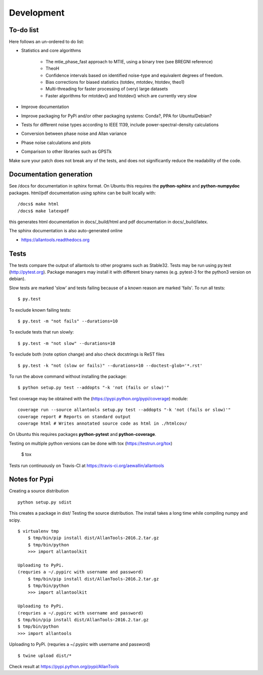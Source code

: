 Development 
===========

To-do list
----------

Here follows an un-ordered to do list:

* Statistics and core algorithms

    * The mtie_phase_fast approach to MTIE, using a binary tree (see BREGNI reference)
    * TheoH
    * Confidence intervals based on identified noise-type and equivalent degrees of freedom.
    * Bias corrections for biased statistics (totdev, mtotdev, htotdev, theo1)
    * Multi-threading for faster processing of (very) large datasets
    * Faster algorithms for mtotdev() and htotdev() which are currently very slow
    
* Improve documentation
* Improve packaging for PyPi and/or other packaging systems: Conda?, PPA for Ubuntu/Debian?
* Tests for different noise types according to IEEE 1139, include power-spectral-density calculations 
* Conversion between phase noise and Allan variance 
* Phase noise calculations and plots
* Comparison to other libraries such as GPSTk

Make sure your patch does not break any of the tests, and does not 
significantly reduce the readability of the code.

Documentation generation
------------------------
See /docs for documentation in sphinx format. On Ubuntu this requires 
the **python-sphinx** and **python-numpydoc** packages.
html/pdf documentation using sphinx can be built locally with::

    /docs$ make html
    /docs$ make latexpdf

this generates html documentation in docs/_build/html and pdf 
documentation in docs/_build/latex.

The sphinx documentation is also auto-generated online

* https://allantools.readthedocs.org

Tests
-----

The tests compare the output of allantools to other programs such
as Stable32. Tests may be run using py.test (http://pytest.org). 
Package managers may install it with different binary names (e.g. pytest-3 
for the python3 version on debian).


Slow tests are marked 'slow' and tests failing because of a known
reason are marked 'fails'. To run all tests::
    
    $ py.test

To exclude known failing tests::

    $ py.test -m "not fails" --durations=10

To exclude tests that run slowly::

    $ py.test -m "not slow" --durations=10

To exclude both (note option change) and also check docstrings is ReST files ::

    $ py.test -k "not (slow or fails)" --durations=10 --doctest-glob='*.rst'

To run the above command without installing the package::

    $ python setup.py test --addopts "-k 'not (fails or slow)'"

Test coverage may be obtained with the 
(https://pypi.python.org/pypi/coverage) module::

    coverage run --source allantools setup.py test --addopts "-k 'not (fails or slow)'"
    coverage report # Reports on standard output 
    coverage html # Writes annotated source code as html in ./htmlcov/

On Ubuntu this requires packages **python-pytest** and 
**python-coverage**.

Testing on multiple python versions can be done with tox (https://testrun.org/tox)

    $ tox

Tests run continuously on Travis-CI at https://travis-ci.org/aewallin/allantools

Notes for Pypi
--------------

Creating a source distribution

::

    python setup.py sdist

This creates a package in dist/
Testing the source distribution. The install takes a long time while 
compiling numpy and scipy.

::

    $ virtualenv tmp
        $ tmp/bin/pip install dist/AllanTools-2016.2.tar.gz
        $ tmp/bin/python
        >>> import allantoolkit

    Uploading to PyPi.
    (requries a ~/.pypirc with username and password)
        $ tmp/bin/pip install dist/AllanTools-2016.2.tar.gz
        $ tmp/bin/python
        >>> import allantoolkit

    Uploading to PyPi.
    (requries a ~/.pypirc with username and password)
    $ tmp/bin/pip install dist/AllanTools-2016.2.tar.gz 
    $ tmp/bin/python
    >>> import allantools

Uploading to PyPi.
(requries a ~/.pypirc with username and password)

::

    $ twine upload dist/*

Check result at https://pypi.python.org/pypi/AllanTools
